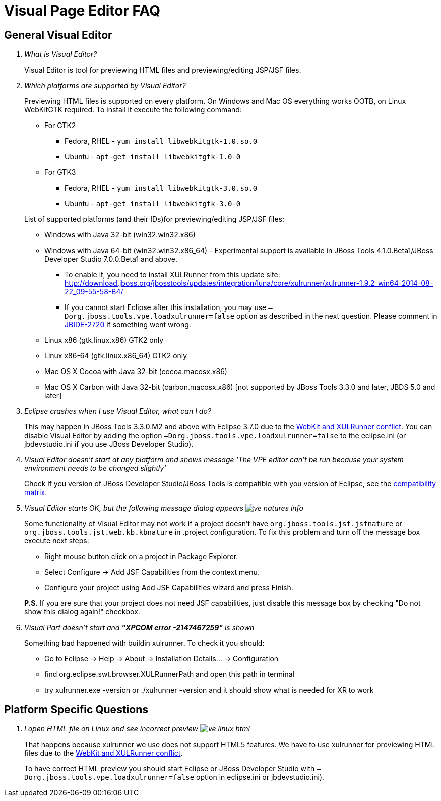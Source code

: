 = Visual Page Editor FAQ
:page-layout: faq
:page-tab: docs
:page-status: green

== General Visual Editor

[qanda]
What is Visual Editor?::
	Visual Editor is tool for previewing HTML files and previewing/editing JSP/JSF files.

Which platforms are supported by Visual Editor?::
	Previewing HTML files is supported on every platform. On Windows and Mac OS everything works OOTB, on Linux WebKitGTK required.
	To install it execute the following command:
	* For GTK2
	** Fedora, RHEL - `yum install libwebkitgtk-1.0.so.0`
	** Ubuntu - `apt-get install libwebkitgtk-1.0-0`
	* For GTK3
	** Fedora, RHEL - `yum install libwebkitgtk-3.0.so.0`
	** Ubuntu - `apt-get install libwebkitgtk-3.0-0`
	

+
List of supported platforms (and their IDs)for previewing/editing JSP/JSF files:

	* Windows with Java 32-bit (win32.win32.x86)
	* Windows with Java 64-bit (win32.win32.x86_64) - Experimental support is available in JBoss Tools 4.1.0.Beta1/JBoss Developer Studio 7.0.0.Beta1 and above.
	** To enable it, you need to install XULRunner from this update site: http://download.jboss.org/jbosstools/updates/integration/luna/core/xulrunner/xulrunner-1.9.2_win64-2014-08-22_09-55-58-B4/
	** If you cannot start Eclipse after this installation, you may use `–Dorg.jboss.tools.vpe.loadxulrunner=false` option as described in the next question. Please comment in  https://issues.jboss.org/browse/JBIDE-2720[JBIDE-2720] if something went wrong.
	* Linux x86 (gtk.linux.x86) GTK2 only
	* Linux x86-64 (gtk.linux.x86_64) GTK2 only
	* Mac OS X Cocoa with Java 32-bit (cocoa.macosx.x86)
	* Mac OS X Carbon with Java 32-bit (carbon.macosx.x86) [not supported by JBoss Tools 3.3.0 and later, JBDS 5.0 and later]

Eclipse crashes when I use Visual Editor, what can I do?::

	This may happen  in JBoss Tools 3.3.0.M2 and above with Eclipse 3.7.0 due to the https://issues.jboss.org/browse/JBIDE-9144[WebKit and XULRunner conflict]. You can disable Visual Editor by adding the option `–Dorg.jboss.tools.vpe.loadxulrunner=false` to the eclipse.ini (or jbdevstudio.ini if you use JBoss Developer Studio).

Visual Editor doesn't start at any platform and shows message 'The VPE editor can't be run because your system environment needs to be changed slightly'::
	Check if you version of JBoss Developer Studio/JBoss Tools is compatible with you version of Eclipse, see the http://www.jboss.org/community/wiki/MatrixofsupportedplatformsruntimesandtechnologiesinJBossToolsJBDS[compatibility matrix].

Visual Editor starts OK, but the following message dialog appears image:images/ve-natures-info.png[]::
	Some functionality of Visual Editor may not work if a project doesn't have `org.jboss.tools.jsf.jsfnature` or `org.jboss.tools.jst.web.kb.kbnature` in .project configuration. To fix this problem and turn off the message box execute next steps:
	* Right mouse button click on a project in Package Explorer.
	* Select Configure -> Add JSF Capabilities from the context menu.
	* Configure your project using Add JSF Capabilities wizard and press Finish.	

+
*P.S.* If you are sure that your project does not need JSF capabilities, just disable this message box by checking "Do not show this dialog again!" checkbox.

Visual Part doesn't start and *"XPCOM error -2147467259"* is shown::
	Something bad happened with buildin xulrunner. To check it you should:
    * Go to Eclipse -> Help -> About -> Installation Details... ->  Configuration
    * find org.eclipse.swt.browser.XULRunnerPath and open this path in terminal
    * try xulrunner.exe -version or ./xulrunner -version and it should show what is needed for XR to work
	
== Platform Specific Questions

[qanda]
I open HTML file on Linux and see incorrect preview image:images/ve-linux-html.png[]::
	That happens because xulrunner we use does not support HTML5 features. We have to use xulrunner for previewing HTML files due to the https://issues.jboss.org/browse/JBIDE-9144[WebKit and XULRunner conflict].
	
+
To have correct HTML preview you should start Eclipse or JBoss Developer Studio with `–Dorg.jboss.tools.vpe.loadxulrunner=false` option in eclipse.ini or jbdevstudio.ini).